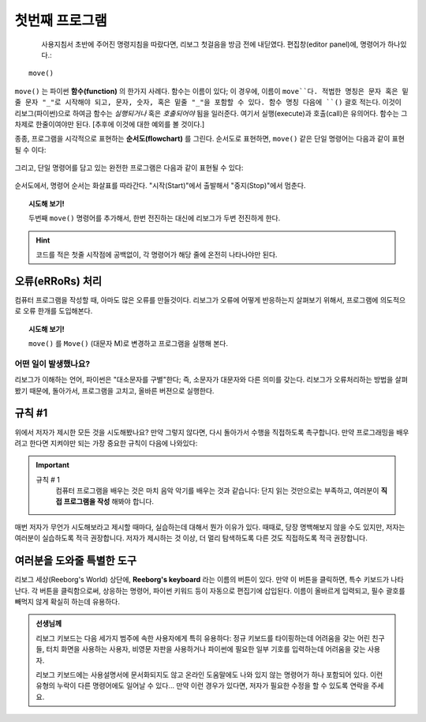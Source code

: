 첫번째 프로그램
====================

.. index:: move(), function

.. figure:: ../../../src/images/move.png
   :align: left

사용지침서 초반에 주어진 명령지침을 따랐다면, 리보그 첫걸음을 방금 전에 내딛였다. 편집창(editor panel)에, 명령어가 하나있다.::

    move()

``move()`` 는 파이썬 **함수(function)** 의 한가지 사례다. 함수는 이름이 있다; 이 경우에, 이름이 ``move``다. 적법한 명칭은 문자 혹은 밑줄 문자 "_"로 시작해야 되고, 문자, 숫자, 혹은 밑줄 "_"을 포함할 수 있다.
함수 명칭 다음에 ``()`` 괄호 적는다. 이것이 리보그(파이썬)으로 하여금 함수는 *실행되거나* 혹은 *호출되어야* 됨을 일러준다. 여기서 실행(execute)과 호출(call)은 유의어다. 함수는 그 차제로 한줄이여야만 된다. [추후에 이것에 대한 예외를 볼 것이다.]

종종, 프로그램을 시각적으로 표현하는 **순서도(flowchart)** 를 그린다. 순서도로 표현하면, ``move()`` 같은 단일 명령어는 다음과 같이 표현될 수 이다:

.. figure:: ../../flowcharts/move1.jpg
   :align: center

그리고, 단일 명령어를 담고 있는 완전한 프로그램은 다음과 같이 표현될 수 있다:

.. figure:: ../../flowcharts/move.jpg
   :align: center

순서도에서, 명령어 순서는 화살표를 따라간다. "시작(Start)"에서 출발해서 "중지(Stop)"에서 멈춘다.

.. topic:: 시도해 보기!

    두번째 ``move()`` 명령어를 추가해서, 한번 전진하는 대신에 리보그가 두번 전진하게 한다.

.. hint::

   코드를 적은 첫줄 시작점에 공백없이, 각 명령어가 해당 줄에 온전히 나타나야만 된다.

오류(eRRoRs) 처리
-------------------

컴퓨터 프로그램을 작성할 때, 아마도 많은 오류를 만들것이다. 리보그가 오류에 어떻게 반응하는지 살펴보기 위해서, 프로그램에 의도적으로 오류 한개를 도입해본다.


.. topic:: 시도해 보기!

    ``move()`` 를  ``Move()`` (대문자 M)로 변경하고 프로그램을 실행해 본다.

어떤 일이 발생했나요?
~~~~~~~~~~~~~~~~~~~~~

리보그가 이해하는 언어, 파이썬은 "대소문자를 구별"한다; 즉, 소문자가 대문자와 다른 의미를 갖는다. 리보그가 오류처리하는 방법을 살펴봤기 때문에, 돌아가서, 프로그램을 고치고, 올바른 버젼으로 실행한다.


규칙 #1
-------

위에서 저자가 제시한 모든 것을 시도해봤나요? 만약 그렇지 않다면, 다시 돌아가서 수행을 직접하도록 촉구합니다. 만약 프로그래밍을 배우려고 한다면 지켜야만 되는 가장 중요한 규칙이 다음에 나와있다:

.. index:: 규칙 # 1

.. important::

    규칙 # 1
        컴퓨터 프로그램을 배우는 것은 마치 음악 악기를 배우는 것과 같습니다: 단지 읽는 것만으로는 부족하고, 여러분이 **직접 프로그램을 작성** 해봐야 합니다. 

매번 저자가 무언가 시도해보라고 제시할 때마다, 실습하는데 대해서 뭔가 이유가 있다. 때때로, 당장 명백해보지 않을 수도 있지만, 저자는 여러분이 실습하도록 적극 권장합니다. 저자가 제시하는 것 이상, 더 멀리 탐색하도록 다른 것도 직접하도록 적극 권장합니다.


여러분을 도와줄 특별한 도구
---------------------------

리보그 세상(Reeborg's World) 상단에, **Reeborg's keyboard** 라는 이름의 버튼이 있다. 만약 이 버튼을 클릭하면, 특수 키보드가 나타난다. 각 버튼을 클릭함으로써, 상응하는 명령어, 파이썬 키워드 등이 자동으로 편집기에 삽입된다. 이름이 올바르게 입력되고, 필수 괄호를 빼먹지 않게 확실히 하는데 유용하다.


.. admonition:: 선생님께

    리보그 키보드는 다음 세가지 범주에 속한 사용자에게 특히 유용하다: 정규 키보드를 타이핑하는데 어려움을 갖는 어린 친구들, 터치 화면을 사용하는 사용자, 비영문 자판을 사용하거나 파이썬에 필요한 일부 기호를 입력하는데 어려움을 갖는 사용자.

    리보그 키보드에는 사용설명서에 문서화되지도 않고 온라인 도움말에도 나와 있지 않는 명령어가 하나 포함되어 있다. 이런 유형의 누락이 다른 명령어에도 일어날 수 있다... 만약 이런 경우가 있다면, 저자가 필요한 수정을 할 수 있도록 연락을 주세요.